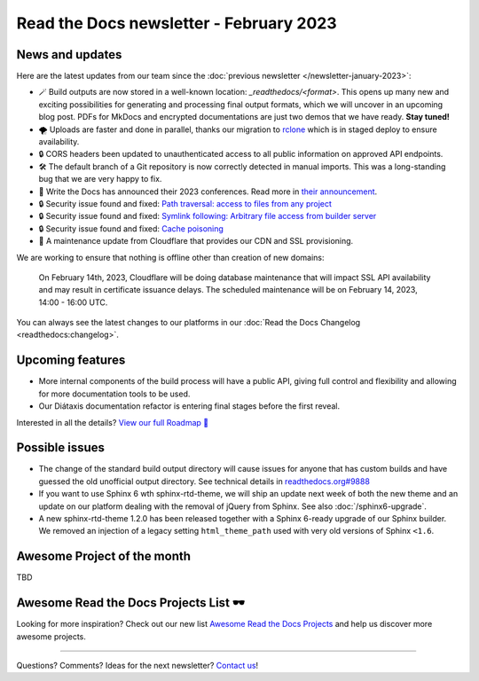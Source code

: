 .. post:: Feb 7, 2023
   :tags: newsletter, python
   :author: Ben
   :location: MLM

.. meta::
   :description lang=en:
      Company updates and new features from the last month,
      current focus, and upcoming features.

Read the Docs newsletter - February 2023
========================================

News and updates
----------------

Here are the latest updates from our team since the :doc:`previous newsletter </newsletter-january-2023>`:

- 🪄️ Build outputs are now stored in a well-known location: `_readthedocs/<format>`.
  This opens up many new and exciting possibilities for generating and processing final output formats,
  which we will uncover in an upcoming blog post.
  PDFs for MkDocs and encrypted documentations are just two demos that we have ready.
  **Stay tuned!**
- 🌪️ Uploads are faster and done in parallel,
  thanks our migration to `rclone`_ which is in staged deploy to ensure availability. 
- 🔒️ CORS headers been updated to unauthenticated access to all public information on approved API endpoints.
- 🛠️ The default branch of a Git repository is now correctly detected in manual imports.
  This was a long-standing bug that we are very happy to fix.
- 🎤️ Write the Docs has announced their 2023 conferences.
  Read more in `their announcement`_.
- 🔒️ Security issue found and fixed: `Path traversal: access to files from any project <GHSA-5w8m-r7jm-mhp9>`_
- 🔒️ Security issue found and fixed: `Symlink following: Arbitrary file access from builder server <GHSA-hqwg-gjqw-h5wg>`_
- 🔒️ Security issue found and fixed: `Cache poisoning <GHSA-7fcx-wwr3-99jv>`_
- 🚦️ A maintenance update from Cloudflare that provides our CDN and SSL provisioning. 
We are working to ensure that nothing is offline other than creation of new domains:

    On February 14th, 2023,
    Cloudflare will be doing database maintenance that will impact SSL API availability and may result in certificate issuance delays.
    The scheduled maintenance will be on February 14, 2023, 14:00 - 16:00 UTC.

.. _rclone: https://rclone.org/
.. _their announcement: https://www.writethedocs.org/blog/2023-january-update/
.. _GHSA-5w8m-r7jm-mhp9: https://github.com/readthedocs/readthedocs.org/security/advisories/GHSA-5w8m-r7jm-mhp9
.. _GHSA-hqwg-gjqw-h5wg: https://github.com/readthedocs/readthedocs.org/security/advisories/GHSA-hqwg-gjqw-h5wg
.. _GHSA-7fcx-wwr3-99jv: https://github.com/readthedocs/readthedocs.org/security/advisories/GHSA-7fcx-wwr3-99jv

You can always see the latest changes to our platforms in our :doc:`Read the Docs Changelog <readthedocs:changelog>`.


.. raw:: html

   <a href="https://about.readthedocs.com/" style="background-color: #409cff; border-radius: 3px; color: #ffffff; display: block; margin: 30px auto; font-size: 18px; font-weight: 700; line-height: 24px; padding: 15px 0 15px 0; text-align: center; text-decoration: none; width: 238px;">
     Discover all the features ✨️
   </a>

Upcoming features
-----------------

..
  Notes:

  Next newsletter:
  Make a general announcement of our Roadmap

  General:

  When creating newsletter drafts, we keep the items here from the previous newsletter.
  This is in order to ensure due follow-up on features that are announced publicly.
  
  Feature done? A great follow-up is to add what was previously an upcoming feature as a released feature in the former section.
  
  Feature not done?
  Make sure that upcoming features are announced with a link to issues or PRs where the progress can be seen.
  If this is done, then subsequent newsletters aren't compelled to share progress when it's uninteresting.
  
  If a feature was announced as upcoming but isn't yet released,
  then try rephrasing the announcement as a general news update about the progress and where it can be followed.

- More internal components of the build process will have a public API, giving full control and flexibility and allowing for more documentation tools to be used.
- Our Diátaxis documentation refactor is entering final stages before the first reveal.

Interested in all the details? `View our full Roadmap 📍️`_

.. _View our full Roadmap 📍️: https://github.com/orgs/readthedocs/projects/156/views/1

Possible issues
---------------

* The change of the standard build output directory will cause issues for anyone that has custom builds and have guessed the old unofficial output directory.
  See technical details in `readthedocs.org#9888`_
* If you want to use Sphinx 6 wth sphinx-rtd-theme,
  we will ship an update next week of both the new theme and an update on our platform dealing with the removal of jQuery from Sphinx.
  See also :doc:`/sphinx6-upgrade`.
* A new sphinx-rtd-theme 1.2.0 has been released together with a Sphinx 6-ready upgrade of our Sphinx builder. We removed an injection of a legacy setting ``html_theme_path`` used with very old versions of Sphinx ``<1.6``.

.. _readthedocs.org#9888: https://github.com/readthedocs/readthedocs.org/pull/9888

Awesome Project of the month
----------------------------

TBD


Awesome Read the Docs Projects List 🕶️
--------------------------------------

.. Depending on interaction, maybe time to turn this into a link in the above section

Looking for more inspiration?
Check out our new list `Awesome Read the Docs Projects <https://github.com/readthedocs-examples/awesome-read-the-docs>`_
and help us discover more awesome projects.


-------

Questions? Comments? Ideas for the next newsletter? `Contact us`_!

.. Keeping this here for now, in case we need to link to ourselves :)

.. _Contact us: mailto:hello@readthedocs.org
